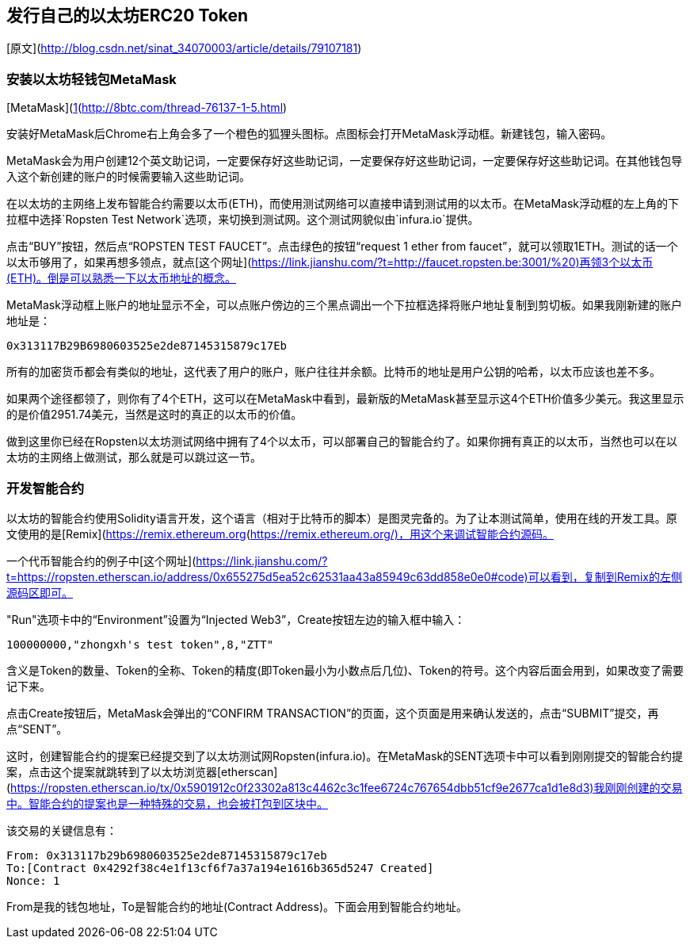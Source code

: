 ## 发行自己的以太坊ERC20 Token
[原文](http://blog.csdn.net/sinat_34070003/article/details/79107181)  

### 安装以太坊轻钱包MetaMask
[MetaMask](https://link.jianshu.com/?t=https://chrome.google.com/webstore/detail/metamask/nkbihfbeogaeaoehlefnkodbefgpgknn?authuser=2)是一款在谷歌浏览器Chrome上使用的插件类型的以太坊钱包，该钱包不需要下载，只需要在谷歌浏览器添加对应的扩展程序即可，非常轻量级，使用起来也非常方便。（可能需要翻墙才能安装）[1](http://8btc.com/thread-76137-1-5.html)   

安装好MetaMask后Chrome右上角会多了一个橙色的狐狸头图标。点图标会打开MetaMask浮动框。新建钱包，输入密码。

MetaMask会为用户创建12个英文助记词，一定要保存好这些助记词，一定要保存好这些助记词，一定要保存好这些助记词。在其他钱包导入这个新创建的账户的时候需要输入这些助记词。

在以太坊的主网络上发布智能合约需要以太币(ETH)，而使用测试网络可以直接申请到测试用的以太币。在MetaMask浮动框的左上角的下拉框中选择`Ropsten Test Network`选项，来切换到测试网。这个测试网貌似由`infura.io`提供。

点击“BUY”按钮，然后点“ROPSTEN TEST FAUCET”。点击绿色的按钮“request 1 ether from faucet”，就可以领取1ETH。测试的话一个以太币够用了，如果再想多领点，就点[这个网址](https://link.jianshu.com/?t=http://faucet.ropsten.be:3001/%20)再领3个以太币(ETH)。倒是可以熟悉一下以太币地址的概念。

MetaMask浮动框上账户的地址显示不全，可以点账户傍边的三个黑点调出一个下拉框选择将账户地址复制到剪切板。如果我刚新建的账户地址是：
```
0x313117B29B6980603525e2de87145315879c17Eb
```
所有的加密货币都会有类似的地址，这代表了用户的账户，账户往往并余额。比特币的地址是用户公钥的哈希，以太币应该也差不多。

如果两个途径都领了，则你有了4个ETH，这可以在MetaMask中看到，最新版的MetaMask甚至显示这4个ETH价值多少美元。我这里显示的是价值2951.74美元，当然是这时的真正的以太币的价值。

做到这里你已经在Ropsten以太坊测试网络中拥有了4个以太币，可以部署自己的智能合约了。如果你拥有真正的以太币，当然也可以在以太坊的主网络上做测试，那么就是可以跳过这一节。

### 开发智能合约

以太坊的智能合约使用Solidity语言开发，这个语言（相对于比特币的脚本）是图灵完备的。为了让本测试简单，使用在线的开发工具。原文使用的是[Remix](https://link.jianshu.com/?t=https://ethereum.github.io/browser-solidity)，然我这里打开后只是一个白网页。从github的`https://github.com/ethereum/browser-solidity`项目上查到了Remix的另一个部署[https://remix.ethereum.org](https://remix.ethereum.org/)，用这个来调试智能合约源码。

一个代币智能合约的例子中[这个网址](https://link.jianshu.com/?t=https://ropsten.etherscan.io/address/0x655275d5ea52c62531aa43a85949c63dd858e0e0#code)可以看到，复制到Remix的左侧源码区即可。

"Run"选项卡中的“Environment”设置为“Injected Web3”，Create按钮左边的输入框中输入：
```
100000000,"zhongxh's test token",8,"ZTT"
```
含义是Token的数量、Token的全称、Token的精度(即Token最小为小数点后几位)、Token的符号。这个内容后面会用到，如果改变了需要记下来。

点击Create按钮后，MetaMask会弹出的“CONFIRM TRANSACTION”的页面，这个页面是用来确认发送的，点击“SUBMIT”提交，再点“SENT”。

这时，创建智能合约的提案已经提交到了以太坊测试网Ropsten(infura.io)。在MetaMask的SENT选项卡中可以看到刚刚提交的智能合约提案，点击这个提案就跳转到了以太坊浏览器[etherscan](https://ropsten.etherscan.io/tx/0x5901912c0f23302a813c4462c3c1fee6724c767654dbb51cf9e2677ca1d1e8d3)我刚刚创建的交易中。智能合约的提案也是一种特殊的交易，也会被打包到区块中。

该交易的关键信息有：
```
From: 0x313117b29b6980603525e2de87145315879c17eb
To:[Contract 0x4292f38c4e1f13cf6f7a37a194e1616b365d5247 Created]  
Nonce: 1
```
From是我的钱包地址，To是智能合约的地址(Contract Address)。下面会用到智能合约地址。